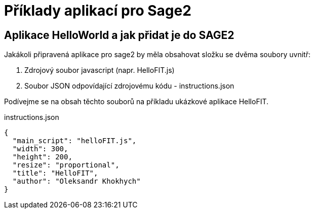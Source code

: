 = Příklady aplikací pro Sage2 

== Aplikace HelloWorld a jak přidat je do SAGE2

Jakákoli připravená aplikace pro sage2 by měla obsahovat složku se dvěma soubory uvnitř:

  1. Zdrojový soubor javascript (napr. HelloFIT.js)
  
  2. Soubor JSON odpovídající zdrojovému kódu - instructions.json 
  
Podívejme se na obsah těchto souborů na příkladu ukázkové aplikace HelloFIT.

.instructions.json
[source,js]
----
{
  "main_script": "helloFIT.js",
  "width": 300,
  "height": 200,
  "resize": "proportional",
  "title": "HelloFIT",
  "author": "Oleksandr Khokhych"
}
----

